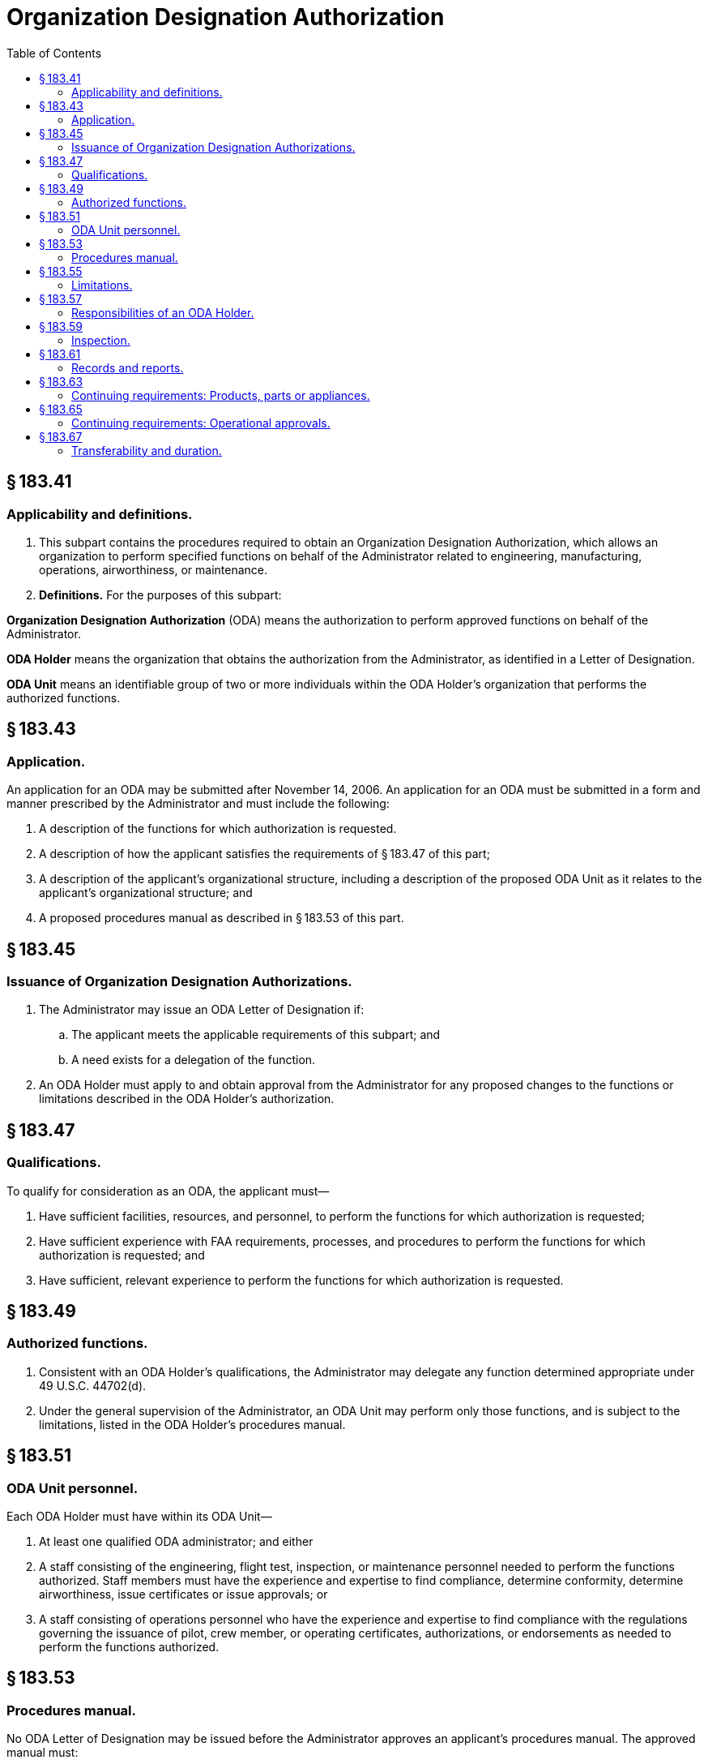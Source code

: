 # Organization Designation Authorization
:toc:

## § 183.41

### Applicability and definitions.

. This subpart contains the procedures required to obtain an Organization Designation Authorization, which allows an organization to perform specified functions on behalf of the Administrator related to engineering, manufacturing, operations, airworthiness, or maintenance.
. *Definitions.* For the purposes of this subpart:

*Organization Designation Authorization* (ODA) means the authorization to perform approved functions on behalf of the Administrator.

*ODA Holder* means the organization that obtains the authorization from the Administrator, as identified in a Letter of Designation.

*ODA Unit* means an identifiable group of two or more individuals within the ODA Holder's organization that performs the authorized functions.

## § 183.43

### Application.

An application for an ODA may be submitted after November 14, 2006. An application for an ODA must be submitted in a form and manner prescribed by the Administrator and must include the following:

. A description of the functions for which authorization is requested.
. A description of how the applicant satisfies the requirements of § 183.47 of this part;
. A description of the applicant's organizational structure, including a description of the proposed ODA Unit as it relates to the applicant's organizational structure; and
              
. A proposed procedures manual as described in § 183.53 of this part.

## § 183.45

### Issuance of Organization Designation Authorizations.

. The Administrator may issue an ODA Letter of Designation if:
.. The applicant meets the applicable requirements of this subpart; and
.. A need exists for a delegation of the function.
. An ODA Holder must apply to and obtain approval from the Administrator for any proposed changes to the functions or limitations described in the ODA Holder's authorization.

## § 183.47

### Qualifications.

To qualify for consideration as an ODA, the applicant must—

. Have sufficient facilities, resources, and personnel, to perform the functions for which authorization is requested;
. Have sufficient experience with FAA requirements, processes, and procedures to perform the functions for which authorization is requested; and
. Have sufficient, relevant experience to perform the functions for which authorization is requested.

## § 183.49

### Authorized functions.

. Consistent with an ODA Holder's qualifications, the Administrator may delegate any function determined appropriate under 49 U.S.C. 44702(d).
. Under the general supervision of the Administrator, an ODA Unit may perform only those functions, and is subject to the limitations, listed in the ODA Holder's procedures manual.

## § 183.51

### ODA Unit personnel.

Each ODA Holder must have within its ODA Unit—

. At least one qualified ODA administrator; and either
. A staff consisting of the engineering, flight test, inspection, or maintenance personnel needed to perform the functions authorized. Staff members must have the experience and expertise to find compliance, determine conformity, determine airworthiness, issue certificates or issue approvals; or
. A staff consisting of operations personnel who have the experience and expertise to find compliance with the regulations governing the issuance of pilot, crew member, or operating certificates, authorizations, or endorsements as needed to perform the functions authorized.

## § 183.53

### Procedures manual.

No ODA Letter of Designation may be issued before the Administrator approves an applicant's procedures manual. The approved manual must:

. Be available to each member of the ODA Unit;
. Include a description of those changes to the manual or procedures that may be made by the ODA Holder. All other changes to the manual or procedures must be approved by the Administrator before they are implemented.
. Contain the following:
.. The authorized functions and limitations, including the products, certificates, and ratings;
.. The procedures for performing the authorized functions;
.. Description of the ODA Holder's and the ODA Unit's organizational structure and responsibilities;
.. A description of the facilities at which the authorized functions are performed;
.. A process and a procedure for periodic audit by the ODA Holder of the ODA Unit and its procedures;
.. The procedures outlining actions required based on audit results, including documentation of all corrective actions;
.. The procedures for communicating with the appropriate FAA offices regarding administration of the delegation authorization;
.. The procedures for acquiring and maintaining regulatory guidance material associated with each authorized function;
.. The training requirements for ODA Unit personnel;
.. For authorized functions, the procedures and requirements related to maintaining and submitting records;
.. A description of each ODA Unit position, and the knowledge and experience required for each position;
.. The procedures for appointing ODA Unit members and the means of documenting Unit membership, as required under § 183.61(a)(4) of this part;
              
.. The procedures for performing the activities required by § 183.63 or § 183.65 of this part;
.. The procedures for revising the manual, pursuant to the limitations of paragraph (b) of this section; and
.. Any other information required by the Administrator necessary to supervise the ODA Holder in the performance of its authorized functions.

## § 183.55

### Limitations.

. If any change occurs that may affect an ODA Unit's qualifications or ability to perform a function (such as a change in the location of facilities, resources, personnel or the organizational structure), no Unit member may perform that function until the Administrator is notified of the change, and the change is approved and appropriately documented as required by the procedures manual.
. No ODA Unit member may issue a certificate, authorization, or other approval until any findings reserved for the Administrator have been made.
. An ODA Holder is subject to any other limitations as specified by the Administrator.

## § 183.57

### Responsibilities of an ODA Holder.

The ODA Holder must—

. Comply with the procedures contained in its approved procedures manual;
. Give ODA Unit members sufficient authority to perform the authorized functions;
. Ensure that no conflicting non-ODA Unit duties or other interference affects the performance of authorized functions by ODA Unit members.
. Cooperate with the Administrator in his performance of oversight of the ODA Holder and the ODA Unit.
. Notify the Administrator of any change that could affect the ODA Holder's ability to continue to meet the requirements of this part within 48 hours of the change occurring.

## § 183.59

### Inspection.

The Administrator, at any time and for any reason, may inspect an ODA Holder's or applicant's facilities, products, components, parts, appliances, procedures, operations, and records associated with the authorized or requested functions.

## § 183.61

### Records and reports.

. Each ODA Holder must ensure that the following records are maintained for the duration of the authorization:
.. [Reserved]
.. For any approval or certificate issued by an ODA Unit member (except those airworthiness certificates and approvals not issued in support of type design approval projects):
... The application and data required to be submitted under this chapter to obtain the certificate or approval; and
... The data and records documenting the ODA Unit member's approval or determination of compliance.
.. A list of the products, components, parts, or appliances for which ODA Unit members have issued a certificate or approval.
.. The names, responsibilities, qualifications and example signature of each member of the ODA Unit who performs an authorized function.
.. A copy of each manual approved or accepted by the ODA Unit, including all historical changes.
.. Training records for ODA Unit members and ODA administrators.
.. Any other records specified in the ODA Holder's procedures manual.
.. The procedures manual required under § 183.53 of this part, including all changes.
. Each ODA Holder must ensure that the following are maintained for five years:
.. A record of each periodic audit and any corrective actions resulting from them; and
.. A record of any reported service difficulties associated with approvals or certificates issued by an ODA Unit member.
. For airworthiness certificates and approvals not issued in support of a type design approval project, each ODA Holder must ensure the following are maintained for two years;
.. The application and data required to be submitted under this chapter to obtain the certificate or approval; and
.. The data and records documenting the ODA Unit member's approval or determination of compliance.
              
. For all records required by this section to be maintained, each ODA Holder must:
.. Ensure that the records and data are available to the Administrator for inspection at any time;
.. Submit all records and data to the Administrator upon surrender or termination of the authorization.
. Each ODA Holder must compile and submit any report required by the Administrator to exercise his supervision of the ODA Holder.

## § 183.63

### Continuing requirements: Products, parts or appliances.

For any approval or certificate for a product, part or appliance issued under the authority of this subpart, an ODA Holder must:

. Monitor reported service problems related to certificates or approvals it holds;
. Notify the Administrator of:
.. A condition in a product, part or appliance that could result in a finding of unsafe condition by the Administrator; or
.. A product, part or appliance not meeting the applicable airworthiness requirements for which the ODA Holder has obtained or issued a certificate or approval.
. Investigate any suspected unsafe condition or finding of noncompliance with the airworthiness requirements for any product, part or appliance, as required by the Administrator, and report to the Administrator the results of the investigation and any action taken or proposed.
. Submit to the Administrator the information necessary to implement corrective action needed for safe operation of the product, part or appliance.

## § 183.65

### Continuing requirements: Operational approvals.

For any operational authorization, airman certificate, air carrier certificate, air operator certificate, or air agency certificate issued under the authority of this subpart, an ODA Holder must:

. Notify the Administrator of any error that the ODA Holder finds it made in issuing an authorization or certificate;
. Notify the Administrator of any authorization or certificate that the ODA Holder finds it issued to an applicant not meeting the applicable requirements;
. When required by the Administrator, investigate any problem concerning the issuance of an authorization or certificate; and
. When notified by the Administrator, suspend issuance of similar authorizations or certificates until the ODA Holder implements all corrective action required by the Administrator.

## § 183.67

### Transferability and duration.

. An ODA is effective until the date shown on the Letter of Designation, unless sooner terminated by the Administrator.
. No ODA may be transferred at any time.
. The Administrator may terminate or temporarily suspend an ODA for any reason, including that the ODA Holder:
.. Has requested in writing that the authorization be suspended or terminated;
.. Has not properly performed its duties;
.. Is no longer needed; or
.. No longer meets the qualifications required to perform authorized functions.

